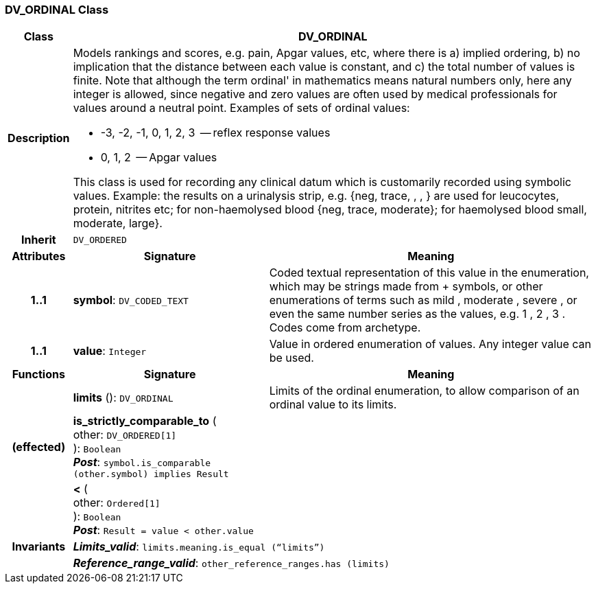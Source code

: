 === DV_ORDINAL Class

[cols="^1,3,5"]
|===
h|*Class*
2+^h|*DV_ORDINAL*

h|*Description*
2+a|Models rankings and scores, e.g. pain, Apgar values, etc, where there is a) implied ordering, b) no implication that the distance between each value is constant, and c) the total number of values is finite. Note that although the term  ordinal' in mathematics means natural numbers only, here any integer is allowed, since negative and zero values are often used by medical professionals for values around a neutral point. Examples of sets of ordinal values:

*   -3, -2, -1, 0, 1, 2, 3  -- reflex response values
*    0, 1, 2                  -- Apgar values

This class is used for recording any clinical datum which is customarily recorded using symbolic values. Example: the results on a urinalysis strip, e.g. {neg, trace, +, ++, +++} are used for leucocytes, protein, nitrites etc; for non-haemolysed blood {neg, trace, moderate}; for haemolysed blood small, moderate, large}.

h|*Inherit*
2+|`DV_ORDERED`

h|*Attributes*
^h|*Signature*
^h|*Meaning*

h|*1..1*
|*symbol*: `DV_CODED_TEXT`
a|Coded textual representation of this value in the enumeration, which may be strings made from  +  symbols, or other enumerations of terms such as  mild ,  moderate ,  severe , or even the same number series as the values, e.g.  1 ,  2 ,  3 . Codes come from archetype.

h|*1..1*
|*value*: `Integer`
a|Value in ordered enumeration of values. Any integer value can be used.
h|*Functions*
^h|*Signature*
^h|*Meaning*

h|
|*limits* (): `DV_ORDINAL`
a|Limits of the ordinal enumeration, to allow comparison of an ordinal
value to its limits.

h|(effected)
|*is_strictly_comparable_to* ( +
other: `DV_ORDERED[1]` +
): `Boolean` +
*_Post_*: `symbol.is_comparable (other.symbol) implies Result`
a|

h|
|*<* ( +
other: `Ordered[1]` +
): `Boolean` +
*_Post_*: `Result = value < other.value`
a|

h|*Invariants*
2+a|*_Limits_valid_*: `limits.meaning.is_equal (“limits”)`

h|
2+a|*_Reference_range_valid_*: `other_reference_ranges.has (limits)`
|===
